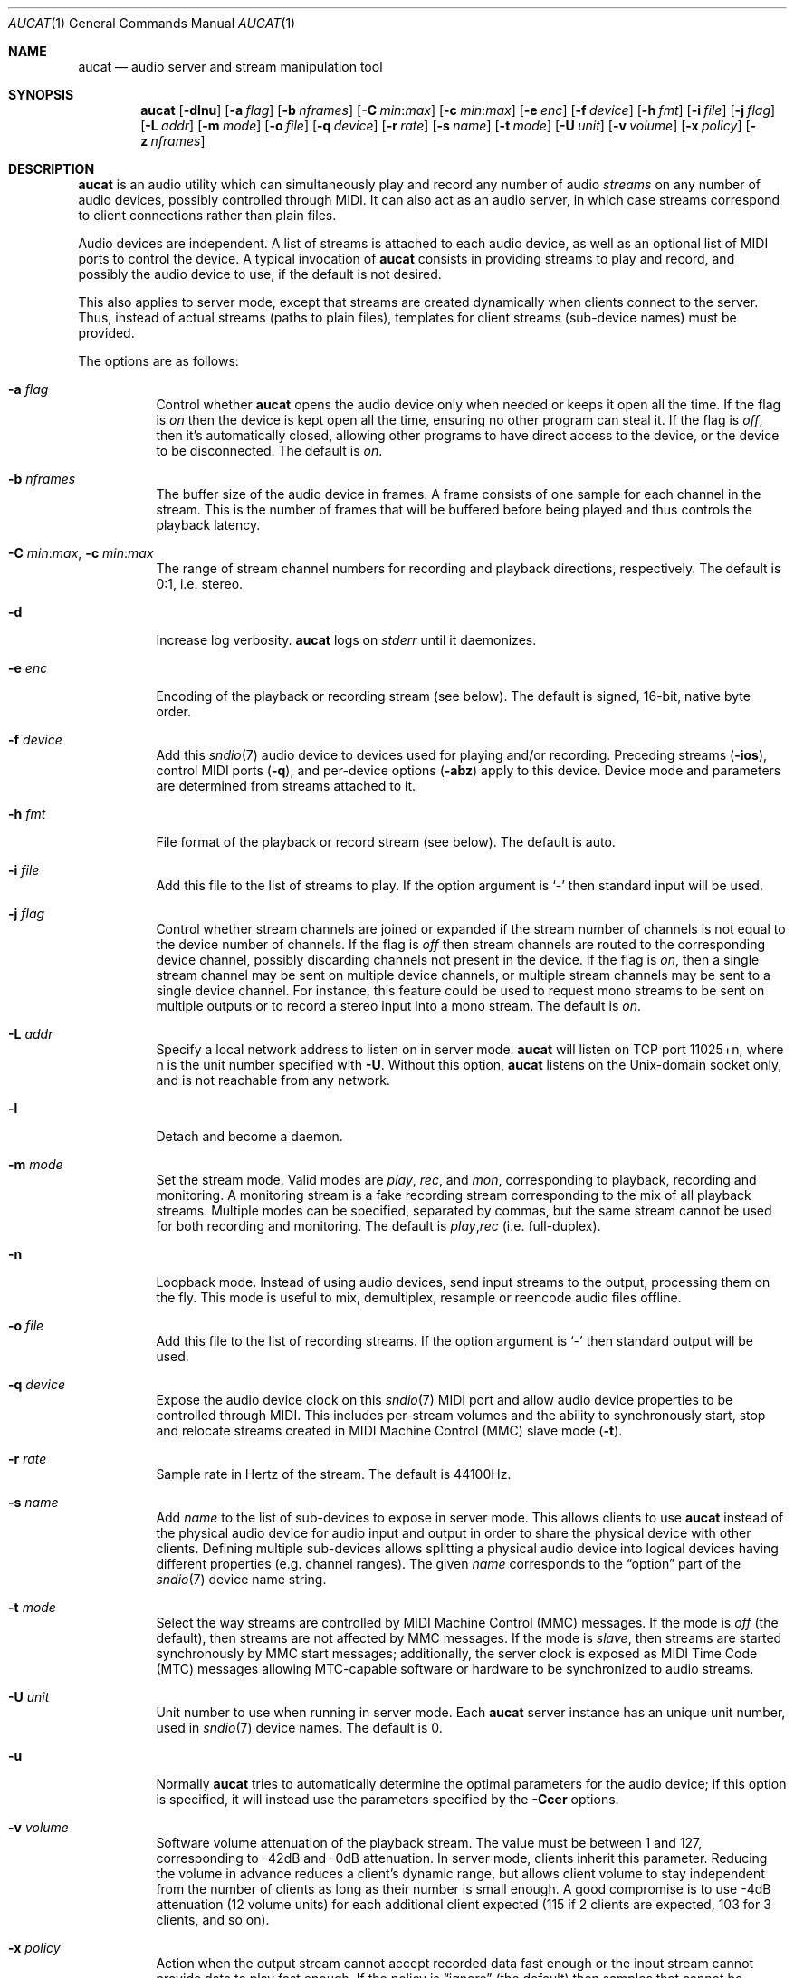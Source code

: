 .\"	$OpenBSD: aucat.1,v 1.76 2011/04/28 06:19:57 ratchov Exp $
.\"
.\" Copyright (c) 2006 Alexandre Ratchov <alex@caoua.org>
.\"
.\" Permission to use, copy, modify, and distribute this software for any
.\" purpose with or without fee is hereby granted, provided that the above
.\" copyright notice and this permission notice appear in all copies.
.\"
.\" THE SOFTWARE IS PROVIDED "AS IS" AND THE AUTHOR DISCLAIMS ALL WARRANTIES
.\" WITH REGARD TO THIS SOFTWARE INCLUDING ALL IMPLIED WARRANTIES OF
.\" MERCHANTABILITY AND FITNESS. IN NO EVENT SHALL THE AUTHOR BE LIABLE FOR
.\" ANY SPECIAL, DIRECT, INDIRECT, OR CONSEQUENTIAL DAMAGES OR ANY DAMAGES
.\" WHATSOEVER RESULTING FROM LOSS OF USE, DATA OR PROFITS, WHETHER IN AN
.\" ACTION OF CONTRACT, NEGLIGENCE OR OTHER TORTIOUS ACTION, ARISING OUT OF
.\" OR IN CONNECTION WITH THE USE OR PERFORMANCE OF THIS SOFTWARE.
.\"
.Dd $Mdocdate: April 28 2011 $
.Dt AUCAT 1
.Os
.Sh NAME
.Nm aucat
.Nd audio server and stream manipulation tool
.Sh SYNOPSIS
.Nm aucat
.Bk -words
.Op Fl dlnu
.Op Fl a Ar flag
.Op Fl b Ar nframes
.Op Fl C Ar min : Ns Ar max
.Op Fl c Ar min : Ns Ar max
.Op Fl e Ar enc
.Op Fl f Ar device
.Op Fl h Ar fmt
.Op Fl i Ar file
.Op Fl j Ar flag
.Op Fl L Ar addr
.Op Fl m Ar mode
.Op Fl o Ar file
.Op Fl q Ar device
.Op Fl r Ar rate
.Op Fl s Ar name
.Op Fl t Ar mode
.Op Fl U Ar unit
.Op Fl v Ar volume
.Op Fl x Ar policy
.Op Fl z Ar nframes
.Ek
.Sh DESCRIPTION
.Nm
is an audio utility which can simultaneously play and record
any number of audio
.Em streams
on any number of audio devices,
possibly controlled through MIDI.
It can also act as an audio server, in which case streams
correspond to client connections rather than plain files.
.Pp
Audio devices are independent.
A list of streams is attached to each audio device,
as well as an optional list of MIDI ports to control the device.
A typical invocation of
.Nm
consists in providing streams to play and record,
and possibly the audio device to use, if the default is not desired.
.Pp
This also applies to server mode, except that streams are created
dynamically when clients connect to the server.
Thus, instead of actual streams (paths to plain files),
templates for client streams (sub-device names) must be provided.
.Pp
The options are as follows:
.Bl -tag -width Ds
.It Fl a Ar flag
Control whether
.Nm
opens the audio device only when needed or keeps it open all the time.
If the flag is
.Va on
then the device is kept open all the time, ensuring no other program can
steal it.
If the flag is
.Va off ,
then it's automatically closed, allowing other programs to have direct
access to the device, or the device to be disconnected.
The default is
.Va on .
.It Fl b Ar nframes
The buffer size of the audio device in frames.
A frame consists of one sample for each channel in the stream.
This is the number of frames that will be buffered before being played
and thus controls the playback latency.
.It Xo
.Fl C Ar min : Ns Ar max ,
.Fl c Ar min : Ns Ar max
.Xc
The range of stream channel numbers for recording and playback directions,
respectively.
The default is 0:1, i.e. stereo.
.It Fl d
Increase log verbosity.
.Nm
logs on
.Em stderr
until it daemonizes.
.It Fl e Ar enc
Encoding of the playback or recording stream (see below).
The default is signed, 16-bit, native byte order.
.It Fl f Ar device
Add this
.Xr sndio 7
audio device to devices used for playing and/or recording.
Preceding streams
.Pq Fl ios ,
control MIDI ports
.Pq Fl q ,
and per-device options
.Pq Fl abz
apply to this device.
Device mode and parameters are determined from streams
attached to it.
.It Fl h Ar fmt
File format of the playback or record stream (see below).
The default is auto.
.It Fl i Ar file
Add this file to the list of streams to play.
If the option argument is
.Sq -
then standard input will be used.
.It Fl j Ar flag
Control whether stream channels are joined or expanded if
the stream number of channels is not equal to the device number of channels.
If the flag is
.Va off
then stream channels are routed to the corresponding
device channel, possibly discarding channels not present in the device.
If the flag is
.Va on ,
then a single stream channel may be sent on multiple device channels,
or multiple stream channels may be sent to a single device channel.
For instance, this feature could be used to request mono streams to
be sent on multiple outputs or to record a stereo input into a mono stream.
The default is
.Ar on .
.It Fl L Ar addr
Specify a local network address to listen on in server mode.
.Nm
will listen on TCP port 11025+n, where n is the unit number
specified with
.Fl U .
Without this option,
.Nm
listens on the
.Ux Ns -domain
socket only, and is not reachable from any network.
.It Fl l
Detach and become a daemon.
.It Fl m Ar mode
Set the stream mode.
Valid modes are
.Ar play ,
.Ar rec ,
and
.Ar mon ,
corresponding to playback, recording and monitoring.
A monitoring stream is a fake recording stream corresponding to
the mix of all playback streams.
Multiple modes can be specified, separated by commas,
but the same stream cannot be used for both recording and monitoring.
The default is
.Ar play , Ns Ar rec
(i.e. full-duplex).
.It Fl n
Loopback mode.
Instead of using audio devices, send input streams
to the output, processing them on the fly.
This mode is useful to mix, demultiplex, resample or reencode
audio files offline.
.It Fl o Ar file
Add this file to the list of recording streams.
If the option argument is
.Sq -
then standard output will be used.
.It Fl q Ar device
Expose the audio device clock on this
.Xr sndio 7
MIDI port and allow audio device properties to be controlled
through MIDI.
This includes per-stream volumes and the ability to
synchronously start, stop and relocate streams created in
MIDI Machine
Control (MMC) slave mode
.Pq Fl t .
.It Fl r Ar rate
Sample rate in Hertz of the stream.
The default is 44100Hz.
.It Fl s Ar name
Add
.Ar name
to the list of sub-devices to expose in server mode.
This allows clients to use
.Nm
instead of the physical audio device for audio input and output
in order to share the physical device with other clients.
Defining multiple sub-devices allows splitting a physical audio device
into logical devices having different properties (e.g. channel ranges).
The given
.Ar name
corresponds to the
.Dq option
part of the
.Xr sndio 7
device name string.
.It Fl t Ar mode
Select the way streams are controlled by MIDI Machine Control (MMC)
messages.
If the mode is
.Va off
(the default), then streams are not affected by MMC messages.
If the mode is
.Va slave ,
then streams are started synchronously by MMC start messages;
additionally, the server clock is exposed as MIDI Time Code (MTC)
messages allowing MTC-capable software or hardware to be synchronized
to audio streams.
.It Fl U Ar unit
Unit number to use when running in server mode.
Each
.Nm
server instance has an unique unit number,
used in
.Xr sndio 7
device names.
The default is 0.
.It Fl u
Normally
.Nm
tries to automatically determine the optimal parameters for the audio device;
if this option is specified,
it will instead use the parameters specified by the
.Fl Ccer
options.
.It Fl v Ar volume
Software volume attenuation of the playback stream.
The value must be between 1 and 127,
corresponding to \-42dB and \-0dB attenuation.
In server mode, clients inherit this parameter.
Reducing the volume in advance reduces a client's dynamic range,
but allows client volume to stay independent from the number
of clients as long as their number is small enough.
A good compromise is to use \-4dB attenuation (12 volume units)
for each additional client expected
(115 if 2 clients are expected, 103 for 3 clients, and so on).
.It Fl x Ar policy
Action when the output stream cannot accept
recorded data fast enough or the input stream
cannot provide data to play fast enough.
If the policy
is
.Dq ignore
(the default) then samples that cannot be written are discarded
and samples that cannot be read are replaced by silence.
If the policy is
.Dq sync
then recorded samples are discarded,
but the same amount of silence will be written
once the stream is unblocked, in order to reach the right position in time.
Similarly silence is played, but the same amount of samples will be discarded
once the stream is unblocked.
If the policy is
.Dq error
then the stream is closed permanently.
.Pp
If a stream is created with the
.Fl t
option,
the
.Dq ignore
action is disabled for any stream connected to it
to ensure proper synchronization.
.It Fl z Ar nframes
The audio device block size in frames.
This is the number of frames between audio clock ticks,
i.e. the clock resolution.
If a stream is created with the
.Fl t
option,
and MTC is used for synchronization, the clock
resolution must be 96, 100 or 120 ticks per second for maximum
accuracy.
For instance, 120 ticks per second at 48000Hz corresponds
to a 400 frame block size.
.El
.Pp
On the command line,
per-device parameters
.Pq Fl abz
must precede the device definition
.Pq Fl f ,
and per-stream parameters
.Pq Fl Ccehjmrtvx
must precede the stream definition
.Pq Fl ios .
MIDI ports
.Pq Fl q
and stream definitions
.Pq Fl ios
must precede the definition of the device
.Pq Fl f
to which they are attached.
Global parameters
.Pq Fl dlnUu
are position-independent.
.Pp
If no audio devices
.Pq Fl f
are specified,
settings are applied as if
the default device is specified as the last argument.
If no streams
.Pq Fl ios
are specified for a device, a default server sub-device is
created attached to it, meaning that
.Nm
behaves as an audio server.
The default
.Xr sndio 7
device is
.Pa aucat:0
.Pq also known as Pa aucat:0.default
.Pp
If
.Nm
is sent
.Dv SIGHUP ,
.Dv SIGINT
or
.Dv SIGTERM ,
it terminates recording to files.
.Pp
File formats are specified using the
.Fl h
option.
The following file formats are supported:
.Bl -tag -width s32lexxx -offset indent
.It raw
Headerless file.
This format is recommended since it has no limitations.
.It wav
Microsoft WAVE file format.
There are limitations inherent to the file format itself:
not all encodings are supported,
file sizes are limited to 2GB,
and the file must support the
.Xr lseek 2
operation (e.g. pipes do not support it).
.It auto
Try to guess, depending on the file name.
.El
.Pp
Encodings are specified using the
.Fl e
option.
The following encodings are supported:
.Pp
.Bl -tag -width s32lexxx -offset indent -compact
.It s8
signed 8-bit
.It u8
unsigned 8-bit
.It s16le
signed 16-bit, little endian
.It u16le
unsigned 16-bit, little endian
.It s16be
signed 16-bit, big endian
.It u16be
unsigned 16-bit, big endian
.It s24le
signed 24-bit, stored in 4 bytes, little endian
.It u24le
unsigned 24-bit, stored in 4 bytes, little endian
.It s24be
signed 24-bit, stored in 4 bytes, big endian
.It u24be
unsigned 24-bit, stored in 4 bytes, big endian
.It s32le
signed 32-bit, little endian
.It u32le
unsigned 32-bit, little endian
.It s32be
signed 32-bit, big endian
.It u32be
unsigned 32-bit, big endian
.It s24le3
signed 24-bit, packed in 3 bytes, little endian
.It u24le3
unsigned 24-bit, packed in 3 bytes, big endian
.It s24be3
signed 24-bit, packed in 3 bytes, little endian
.It u24be3
unsigned 24-bit, packed in 3 bytes, big endian
.It s20le3
signed 20-bit, packed in 3 bytes, little endian
.It u20le3
unsigned 20-bit, packed in 3 bytes, big endian
.It s20be3
signed 20-bit, packed in 3 bytes, little endian
.It u20be3
unsigned 20-bit, packed in 3 bytes, big endian
.It s18le3
signed 18-bit, packed in 3 bytes, little endian
.It u18le3
unsigned 18-bit, packed in 3 bytes, big endian
.It s18be3
signed 18-bit, packed in 3 bytes, little endian
.It u18be3
unsigned 18-bit, packed in 3 bytes, big endian
.El
.Sh SERVER MODE
If at least one sub-device
.Pq Fl s
is exposed by
.Nm ,
including the case when no stream options are given,
then
.Nm
can be used as a server
to overcome hardware limitations and allow applications
to run on fixed sample rate devices or on devices
supporting only unusual encodings.
.Pp
Certain applications, such as synthesis software,
require a low latency audio setup.
To reduce the probability of buffer underruns or overruns, especially
on busy machines, the server can be started by the super-user, in which
case it will run with higher priority.
Any user will still be able to connect to it,
but for privacy reasons only one user may have
connections to it at a given time.
.Sh MIDI CONTROL
.Nm
can expose the audio device clock on registered
MIDI ports
.Pq Fl q
and allows audio device properties to be controlled
through MIDI.
If running in server mode
.Nm
creates a MIDI port with the same name as the default audio
device to which MIDI programs can connect.
.Pp
A MIDI channel is assigned to each stream, and the volume
is changed using the standard volume controller (number 7).
Similarly, when the audio client changes its volume,
the same MIDI controller message is sent out; it can be used
for instance for monitoring or as feedback for motorized
faders.
.Pp
Streams created with the
.Fl t
option are controlled by the following MMC messages:
.Bl -tag -width relocateXXX -offset indent
.It relocate
Streams are relocated to the requested time postion
relative to the beginning of the stream, at which playback
and recording must start.
If the requested position is beyond the end of file,
the stream is temporarly disabled until a valid postion is requested.
This message is ignored by client streams (server mode).
The given time position is sent to MIDI ports as an MTC
.Dq "full frame"
message forcing all MTC-slaves to relocate to the given
position (see below).
.It start
Put all streams in starting mode.
In this mode,
.Nm
waits for all streams to become ready
to start, and then starts them synchronously.
Once started, new streams can be created (server mode)
but they will be blocked
until the next stop-to-start transition.
.It stop
Put all streams in stopped mode (the default).
In this mode, any stream attempting to start playback or recording
is paused.
Files are stopped and rewound back to the starting position,
while client streams (server mode) that are already
started are not affected until they stop and try to start again.
.El
.Pp
Streams created with the
.Fl t
option export the server clock using MTC, allowing non-audio
software or hardware to be synchronized to the audio stream.
The following sample rates
.Pq Fl r
and block sizes
.Pq Fl z
are recommended for maximum accuracy:
.Pp
.Bl -bullet -offset indent -compact
.It
44100Hz, 441 frames
.It
48000Hz, 400 frames
.It
48000Hz, 480 frames
.It
48000Hz, 500 frames
.El
.Pp
For instance, the following command will create two devices:
the default
.Va aucat:0
and a MIDI-controlled
.Va aucat:0.mmc :
.Bd -literal -offset indent
$ aucat -l -r 48000 -z 400 -s default -t slave -s mmc
.Ed
.Pp
Streams connected to
.Va aucat:0
behave normally, while streams connected to
.Va aucat:0.mmc
wait for the MMC start signal and start synchronously.
Regardless of which device a stream is connected to,
its playback volume knob is exposed.
.Pp
For instance, the following command will play a file on the
.Va aucat:0.mmc
audio device, and give full control to MIDI software or hardware
connected to the
.Va midithru:0
MIDI device:
.Bd -literal -offset indent
$ aucat -t slave -q midithru:0 -i file.wav -f aucat:0.mmc
.Ed
.Pp
At this stage,
.Nm
will start, stop and relocate automatically following all user
actions in the MIDI sequencer.
Note that the sequencer must use
.Va aucat:0
as the MTC source, i.e. the audio server, not the audio player.
.Sh ENVIRONMENT
.Bl -tag -width "AUCAT_COOKIE" -compact
.It Ev AUCAT_COOKIE
file containing user's session cookie.
.It Ev AUDIODEVICE
.Xr sndio 7
audio device to use if the
.Fl f
option is not specified.
.El
.Sh EXAMPLES
The following will mix and play two stereo streams,
the first at 48kHz and the second at 44.1kHz:
.Bd -literal -offset indent
$ aucat -r 48000 -i file1.raw -r 44100 -i file2.raw
.Ed
.Pp
The following will record channels 2 and 3 into one stereo file and
channels 6 and 7 into another stereo file using a 96kHz sampling rate for
both:
.Bd -literal -offset indent
$ aucat -r 96000 -C 2:3 -o file1.raw -C 6:7 -o file2.raw
.Ed
.Pp
The following will split a stereo file into two mono files:
.Bd -literal -offset indent
$ aucat -n -i stereo.wav -C 0:0 -o left.wav -C 1:1 -o right.wav
.Ed
.Pp
The following will start
.Nm
in server mode using default parameters, but will create an
additional sub-device for output to channels 2:3 only (rear speakers
on most cards), exposing the
.Pa aucat:0
and
.Pa aucat:0.rear
devices:
.Bd -literal -offset indent
$ aucat -l -s default -c 2:3 -s rear
.Ed
.Pp
The following will start
.Nm
in server mode creating the default sub-device with low volume and
an additional sub-device for high volume output, exposing the
.Pa aucat:0
and
.Pa aucat:0.max
devices:
.Bd -literal -offset indent
$ aucat -l -v 65 -s default -v 127 -s max
.Ed
.Pp
The following will start
.Nm
in server mode configuring the audio device to use
a 48kHz sample frequency, 240-frame block size,
and 2-block buffers.
The corresponding latency is 10ms, which is
the time it takes the sound to propagate 3.5 meters.
.Bd -literal -offset indent
$ aucat -l -r 48000 -b 480 -z 240
.Ed
.Sh SEE ALSO
.Xr audioctl 1 ,
.Xr cdio 1 ,
.Xr mixerctl 1 ,
.Xr audio 4 ,
.Xr sndio 7
.Sh BUGS
The
.Nm
utility assumes non-blocking I/O for input and output streams.
It will not work reliably on files that may block
(ordinary files block, pipes don't).
To avoid audio underruns/overruns or MIDI jitter caused by file I/O,
it's recommended to use two
.Nm
processes: a server handling audio and MIDI I/O and a client handling
disk I/O.
.Pp
Resampling is low quality; down-sampling especially should be avoided
when recording.
.Pp
Processing is done using 16-bit arithmetic,
thus samples with more than 16 bits are rounded.
16 bits (i.e. 97dB dynamic) are largely enough for most applications though.
.Pp
If
.Fl a Ar off
is used in server mode,
.Nm
creates sub-devices to expose first
and then opens the audio hardware on demand.
Technically, this allows
.Nm
to attempt to use one of the sub-devices it exposes as an audio device,
creating a deadlock.
To avoid this,
.Fl a Ar off
is disabled for the default audio device, but nothing prevents the user
from shooting himself in the foot by creating a similar deadlock.
